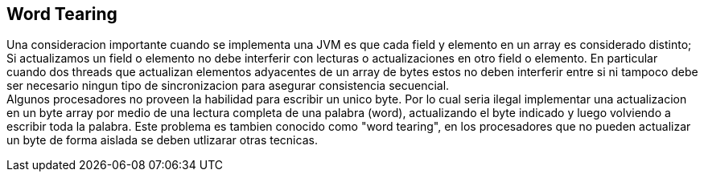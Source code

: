 == Word Tearing

Una consideracion importante cuando se implementa una JVM es que cada field y elemento en un array es considerado distinto; Si actualizamos un field o elemento no debe interferir con lecturas o actualizaciones en otro field o elemento. En particular cuando dos threads que actualizan elementos adyacentes de un array de bytes estos no deben interferir entre si ni tampoco debe ser necesario ningun tipo de sincronizacion para asegurar consistencia secuencial. +
Algunos procesadores no proveen la habilidad para escribir un unico byte. Por lo cual seria ilegal implementar una actualizacion en un byte array por medio de una lectura completa de una palabra (word), actualizando el byte indicado y luego volviendo a escribir toda la palabra. Este problema es tambien conocido como "word tearing", en los procesadores que no pueden actualizar un byte de forma aislada se deben utlizarar otras tecnicas.
